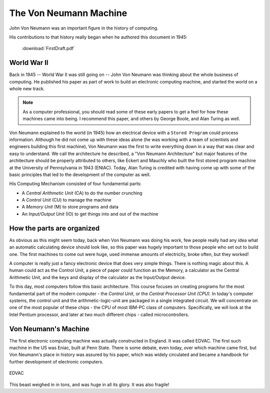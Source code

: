 ..  _von-neumann-machine:

The Von Neumann Machine
#######################

John Von Neumann was an important figure in the history of computing.

..  image:: JohnVonNeumann.jpg
    :align: center

His contributions to that history really began when he authored this document
in 1945:

    :download:`FirstDraft.pdf`

World War II
************

Back in 1945 -- World War II was still going on -- John Von Neumann was
thinking about the whole business of computing. He published his paper as part
of work to build an electronic computing machine, and started the world on a
whole new track.

..  note::

    As a computer professional, you should read some of these early papers to
    get a feel for how these machines came into being. I recommend this paper,
    and others by George Boole, and Alan Turing as well.
    
Von Neumann explained to the world (in 1945) how an electrical device with a
``Stored Program`` could process information. Although he did not come up with
these ideas alone (he was working with a team of scientists and engineers
building this first machine), Von Neumann was the first to write everything down
in a way that was clear and easy to understand. We call the architecture he
described, a "Von Neumann Architecture" but major features of the architecture
should be properly attributed to others, like Eckert and Mauchly who built the
first stored program machine at the University of Pennsylvania in 1943 (ENIAC).
Today, Alan Turing is credited with having come up with some of the basic
principles that led to the development of the computer as well. 

His Computing Mechanism consisted of four fundamental parts: 

* A *Central Arithmetic Unit* (CA) to do the number crunching 
* A *Control Unit* (CU) to manage the machine
* A *Memory Unit* (M) to store programs and data
* An *Input/Output Unit* (IO) to get things into and out of the machine

How the parts are organized
***************************

..  image:: VonNeuman.png
    :align: center

As obvious as this might seem today, back when Von Neumann was doing his work,
few people really had any idea what an automatic calculating device should look
like, so this paper was hugely important to those people who set out to build
one. The first machines to come out were huge, used immense amounts of
electricity, broke often, but they worked!

A computer is really just a fancy electronic device that does very simple
things. There is nothing magic about this. A human could act as the Control
Unit, a piece of paper could function as the Memory, a calculator as the
Central Arithmetic Unit, and the keys and display of the calculator as the
Input/Output device. 

To this day, most computers follow this basic architecture. This course focuses
on creating programs for the most fundamental part of the modern computer - the
*Control Unit*, or the *Central Processor Unit (CPU)*. In today's computer
systems, the control unit and the arithmetic-logic-unit are packaged in a
single integrated circuit. We will concentrate on one of the most popular of
these chips - the CPU of most IBM-PC class of computers.  Specifically, we will
look at the Intel Pentium processor, and later at two much different chips - called
microcontrollers.

Von Neumann's Machine
*********************

The first electronic computing machine was actually constructed in England. It
was called EDVAC. The first such machine in the US was Eniac, built at Penn
State. There is some debate, even today, over which machine came first, but Von
Neumann's place in history was assured by his paper, which was widely circulated
and became a handbook for further development of electronic computers.

..  figure:: edvac.jpg
    :align: center

    EDVAC

This beast weighed in in tons, and was huge in all its glory. It was also fragile!

..  vim:ft=rst spell:

